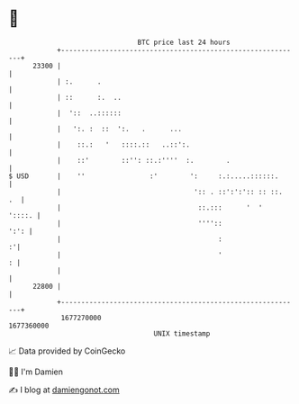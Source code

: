 * 👋

#+begin_example
                                   BTC price last 24 hours                    
               +------------------------------------------------------------+ 
         23300 |                                                            | 
               | :.      .                                                  | 
               | ::      :.  ..                                             | 
               |  '::  ..::::::                                             | 
               |   ':. :  ::  ':.   .      ...                              | 
               |    ::.:   '   ::::.::   ..::':.                            | 
               |    ::'        ::'': ::.:''''  :.        .                  | 
   $ USD       |    ''                :'        ':     :.:.....::::::.      | 
               |                                 ':: . ::':':':: :: ::.  .  | 
               |                                  ::.:::      '  '   '::::. | 
               |                                  ''''::               ':': | 
               |                                       :                  :'| 
               |                                       '                  : | 
               |                                                            | 
         22800 |                                                            | 
               +------------------------------------------------------------+ 
                1677270000                                        1677360000  
                                       UNIX timestamp                         
#+end_example
📈 Data provided by CoinGecko

🧑‍💻 I'm Damien

✍️ I blog at [[https://www.damiengonot.com][damiengonot.com]]
